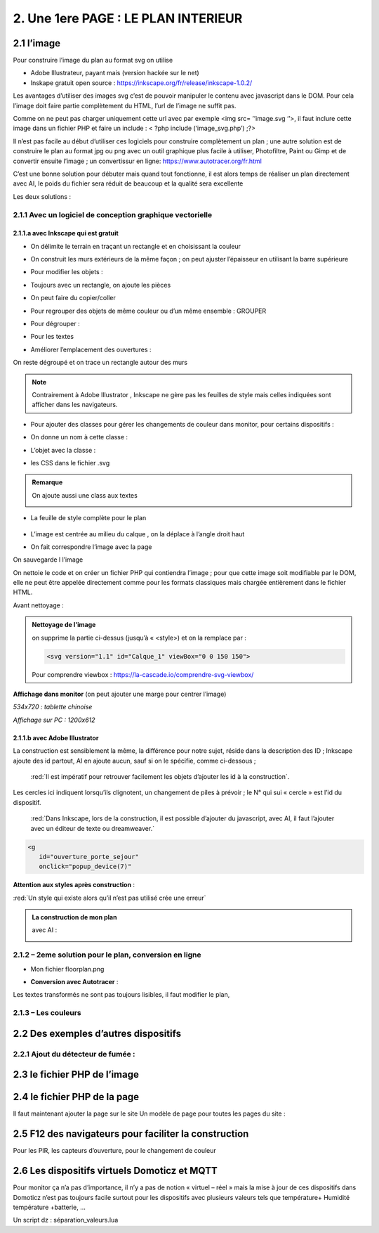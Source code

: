 2. Une 1ere PAGE : LE PLAN INTERIEUR
------------------------------------
2.1 l’image
^^^^^^^^^^^
Pour construire l’image du plan au format svg on utilise

- Adobe Illustrateur, payant mais (version hackée sur le net)
- Inskape gratuit open source :  https://inkscape.org/fr/release/inkscape-1.0.2/

Les avantages d’utiliser des images svg c’est de pouvoir manipuler le contenu avec javascript dans le DOM. Pour cela l’image doit faire partie complètement du HTML, l’url de l’image ne suffit pas.

Comme on ne peut pas charger uniquement cette url avec par exemple <img src= ’’image.svg ‘’>, il faut inclure cette image dans un fichier PHP et faire un include : < ?php include (‘image_svg.php’) ;?>

Il n’est pas facile au début d’utiliser ces logiciels pour construire complètement un plan ; une autre solution est de construire le plan au format jpg ou png avec un outil graphique plus facile à utiliser, Photofiltre, Paint ou Gimp et de convertir ensuite l’image ; un convertissur en ligne: https://www.autotracer.org/fr.html

C’est une bonne solution pour débuter mais quand tout fonctionne, il est alors temps de réaliser un plan directement avec AI, le poids du fichier sera réduit de beaucoup et la qualité sera excellente

Les deux solutions :

2.1.1 Avec un logiciel de conception graphique vectorielle
==========================================================
2.1.1.a avec Inkscape qui est gratuit
"""""""""""""""""""""""""""""""""""""
- On délimite le terrain en traçant un rectangle et en choisissant la couleur

|image222|

- On construit les murs extérieurs de la même façon ; on peut ajuster l’épaisseur en utilisant la barre supérieure

|image223|

- Pour modifier les objets :

|image224|

- Toujours avec un rectangle, on ajoute les pièces

|image225|

- On peut faire du copier/coller

|image226|

- Pour regrouper des objets de même couleur ou d’un même ensemble : GROUPER 

|image227|

- Pour dégrouper :

|image228|

- Pour les textes

|image229|

- Améliorer l’emplacement des ouvertures :

On reste dégroupé et on trace un rectangle autour des murs

|image230|

|image231|

|image232|

.. note::

   Contrairement à Adobe Illustrator , Inkscape ne gère pas les feuilles de style mais celles indiquées sont afficher dans les navigateurs.

- Pour ajouter des classes pour gérer les changements de couleur dans monitor, pour certains dispositifs  :

|image233|

- On donne un nom à cette classe :

|image234|

- L’objet avec la classe :

|image235|

- les CSS dans le fichier .svg 

|image236|

.. admonition:: **Remarque**

   |image237|  

   On ajoute aussi une class aux textes

   |image238|  

- La feuille de style complète pour le plan

 |image239| 

- L’image est centrée au milieu du calque , on la déplace à l’angle droit haut

|image240| 

- On fait correspondre l’image avec la page

|image241| 

On sauvegarde l l’image

On nettoie le code et on créer un fichier PHP qui contiendra l’image ; pour que cette image soit modifiable par le DOM, elle ne peut être appelée directement comme pour les formats classiques mais chargée entièrement dans le fichier HTML.

Avant nettoyage :

|image242| 

.. admonition:: **Nettoyage de l'image**

   on supprime la partie ci-dessus (jusqu’à « <style>) et on la remplace par : 

   .. code-block:: 'fr'

      <svg version="1.1" id="Calque_1" viewBox="0 0 150 150">

   |image243| 

   Pour comprendre viewbox : https://la-cascade.io/comprendre-svg-viewbox/

**Affichage dans monitor** (on peut ajouter une marge pour centrer l’image)

*534x720 : tablette chinoise*

|image244|

|image245|

*Affichage sur PC : 1200x612*

|image246|

2.1.1.b avec Adobe Illustrator
""""""""""""""""""""""""""""""
La construction est sensiblement la même, la différence pour notre sujet, réside dans la description des ID ; Inkscape ajoute des id partout, AI en ajoute aucun, sauf si on le spécifie, comme ci-dessous ;

 :red:`Il est impératif pour retrouver facilement les objets d’ajouter les id à la construction`.

|image247|

|image248|

.. note::

Les cercles ici indiquent lorsqu’ils clignotent, un changement de piles à prévoir ; le N° qui sui « cercle » est l’id du dispositif.



 :red:`Dans Inkscape, lors de la construction, il est possible d’ajouter du javascript, avec AI, il faut l’ajouter avec un éditeur de texte ou dreamweaver.`

.. code-block:: 'fr'

   <g
      id="ouverture_porte_sejour"
      onclick="popup_device(7)"

**Attention aux styles après construction** :

|image250|

.. warning::

:red:`Un style qui existe alors qu’il n’est pas utilisé crée une erreur`

.. admonition:: **La construction de mon plan** 

   avec AI : 

   |image251|

2.1.2 – 2eme solution pour le plan, conversion en ligne
=======================================================

|image252|

- Mon fichier floorplan.png

|image253|

- **Conversion avec Autotracer** :

|image254|

|image255|

Les textes transformés ne sont pas toujours lisibles, il faut modifier le plan,

|image258|

2.1.3 – Les couleurs
====================

2.2 Des exemples d’autres dispositifs
^^^^^^^^^^^^^^^^^^^^^^^^^^^^^^^^^^^^^
2.2.1 Ajout du détecteur de fumée :
===================================

2.3 le fichier PHP de l’image
^^^^^^^^^^^^^^^^^^^^^^^^^^^^^


2.4 le fichier PHP de la page 
^^^^^^^^^^^^^^^^^^^^^^^^^^^^^
Il faut maintenant ajouter la page sur le site 
Un modèle de page pour toutes les pages du site : 


2.5 F12 des navigateurs pour faciliter la construction
^^^^^^^^^^^^^^^^^^^^^^^^^^^^^^^^^^^^^^^^^^^^^^^^^^^^^^
Pour les PIR, les capteurs d’ouverture, pour le changement de couleur 



2.6 Les dispositifs virtuels Domoticz et MQTT
^^^^^^^^^^^^^^^^^^^^^^^^^^^^^^^^^^^^^^^^^^^^^
Pour monitor ça n’a pas d’importance, il n’y a pas de notion « virtuel – réel » mais la mise à 
jour de ces dispositifs dans Domoticz n’est pas toujours facile surtout pour les dispositifs 
avec plusieurs valeurs tels que température+ Humidité température +batterie, …

Un script dz : séparation_valeurs.lua




.. |image222| image:: ../media/image222.webp
   :width: 480px 
.. |image223| image:: ../media/image223.webp
   :width: 445px 
.. |image224| image:: ../media/image224.webp
   :width: 521px 
.. |image225| image:: ../media/image225.webp
   :width: 700px 
.. |image226| image:: ../media/image226.webp
   :width: 433px 
.. |image227| image:: ../media/image227.webp
   :width: 451px 
.. |image228| image:: ../media/image228.webp
   :width: 350px 
.. |image229| image:: ../media/image229.webp
   :width: 491px 
.. |image230| image:: ../media/image230.webp
   :width: 580px 
.. |image231| image:: ../media/image231.webp
   :width: 608px 
.. |image232| image:: ../media/image232.webp
   :width: 596px 
.. |image233| image:: ../media/image233.webp
   :width: 565px 
.. |image234| image:: ../media/image234.webp
   :width: 650px 
.. |image235| image:: ../media/image235.webp
   :width: 491px 
.. |image236| image:: ../media/image236.webp
   :width: 319px 
.. |image237| image:: ../media/image237.webp
   :width: 660px 
.. |image238| image:: ../media/image238.webp
   :width: 478px 
.. |image239| image:: ../media/image239.webp
   :width: 211px 
.. |image240| image:: ../media/image240.webp
   :width: 531px 
.. |image241| image:: ../media/image241.webp
   :width: 517px 
.. |image242| image:: ../media/image242.webp
   :width: 566px 
.. |image243| image:: ../media/image243.webp
   :width: 521px 
.. |image244| image:: ../media/image244.webp
   :width: 542px 
.. |image245| image:: ../media/image245.webp
   :width: 435px 
.. |image246| image:: ../media/image246.webp
   :width: 601px 
.. |image247| image:: ../media/image247.webp
   :width: 537px 
.. |image248| image:: ../media/image248.webp
   :width: 700px 
.. |image250| image:: ../media/image250.webp
   :width: 568px
.. |image251| image:: ../media/image251.webp
   :width: 523px 
.. |image252| image:: ../media/image252.webp
   :width: 300px
.. |image253| image:: ../media/image253.webp
   :width: 531px 
.. |image254| image:: ../media/image254.webp
   :width: 632px 
.. |image255| image:: ../media/image255.webp
   :width: 480px 
.. |image258| image:: ../media/image255.webp
   :width: 480px 

